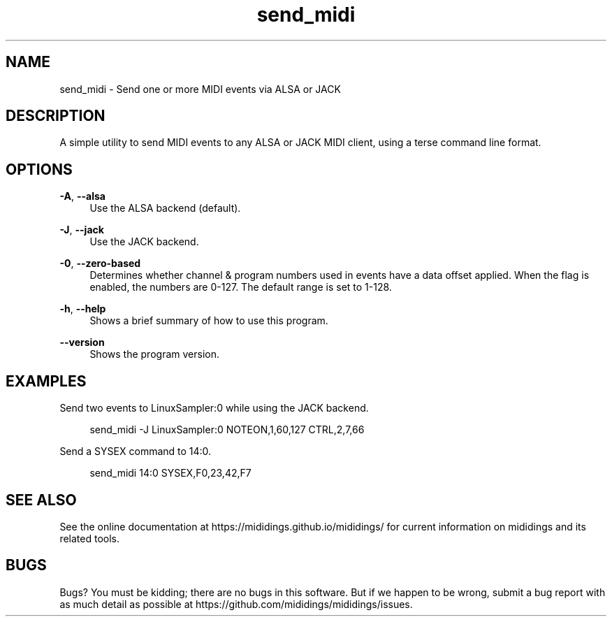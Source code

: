 .\" Generated by scdoc 1.11.2
.\" Complete documentation for this program is not available as a GNU info page
.ie \n(.g .ds Aq \(aq
.el       .ds Aq '
.nh
.ad l
.\" Begin generated content:
.TH "send_midi" "1" "2023-01-11"
.P
.SH NAME
.P
send_midi - Send one or more MIDI events via ALSA or JACK
.P
.SH DESCRIPTION
.P
A simple utility to send MIDI events to any ALSA or JACK MIDI client, using a
terse command line format.\&
.P
.SH OPTIONS
.P
\fB-A\fR, \fB--alsa\fR
.RS 4
Use the ALSA backend (default).\&
.P
.RE
\fB-J\fR, \fB--jack\fR
.RS 4
Use the JACK backend.\&
.P
.RE
\fB-0\fR, \fB--zero-based\fR
.RS 4
Determines whether channel & program numbers used in events have a data offset
applied.\& When the flag is enabled, the numbers are 0-127.\& The default range is
set to 1-128.\&
.P
.RE
\fB-h\fR, \fB--help\fR
.RS 4
Shows a brief summary of how to use this program.\&
.P
.RE
\fB--version\fR
.RS 4
Shows the program version.\&
.P
.RE
.SH EXAMPLES
.P
Send two events to LinuxSampler:0 while using the JACK backend.\&
.P
.RS 4
send_midi -J LinuxSampler:0 NOTEON,1,60,127 CTRL,2,7,66
.P
.RE
Send a SYSEX command to 14:0.\&
.P
.RS 4
send_midi 14:0 SYSEX,F0,23,42,F7
.P
.RE
.SH SEE ALSO
.P
See the online documentation at https://mididings.\&github.\&io/mididings/ for
current information on mididings and its related tools.\&
.P
.SH BUGS
.P
Bugs?\& You must be kidding; there are no bugs in this software.\& But if we happen
to be wrong, submit a bug report with as much detail as possible at
https://github.\&com/mididings/mididings/issues.\&
.P

